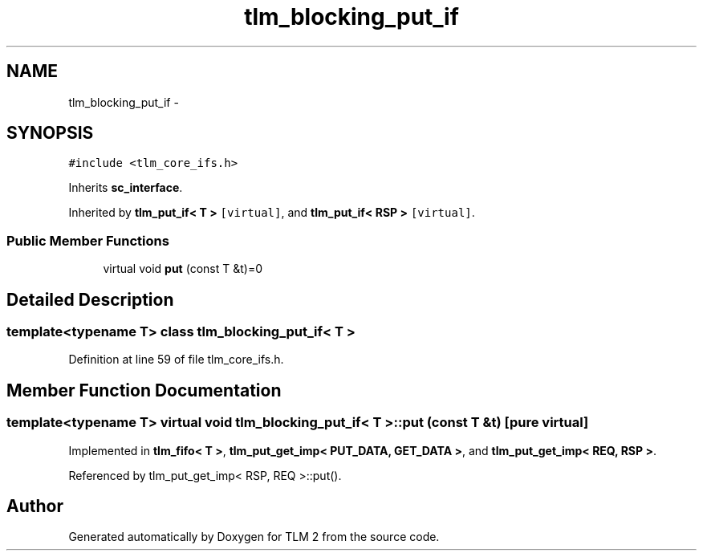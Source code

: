.TH "tlm_blocking_put_if" 3 "17 Oct 2007" "Version 1" "TLM 2" \" -*- nroff -*-
.ad l
.nh
.SH NAME
tlm_blocking_put_if \- 
.SH SYNOPSIS
.br
.PP
\fC#include <tlm_core_ifs.h>\fP
.PP
Inherits \fBsc_interface\fP.
.PP
Inherited by \fBtlm_put_if< T >\fP\fC [virtual]\fP, and \fBtlm_put_if< RSP >\fP\fC [virtual]\fP.
.PP
.SS "Public Member Functions"

.in +1c
.ti -1c
.RI "virtual void \fBput\fP (const T &t)=0"
.br
.in -1c
.SH "Detailed Description"
.PP 

.SS "template<typename T> class tlm_blocking_put_if< T >"

.PP
Definition at line 59 of file tlm_core_ifs.h.
.SH "Member Function Documentation"
.PP 
.SS "template<typename T> virtual void \fBtlm_blocking_put_if\fP< T >::put (const T & t)\fC [pure virtual]\fP"
.PP
Implemented in \fBtlm_fifo< T >\fP, \fBtlm_put_get_imp< PUT_DATA, GET_DATA >\fP, and \fBtlm_put_get_imp< REQ, RSP >\fP.
.PP
Referenced by tlm_put_get_imp< RSP, REQ >::put().

.SH "Author"
.PP 
Generated automatically by Doxygen for TLM 2 from the source code.
